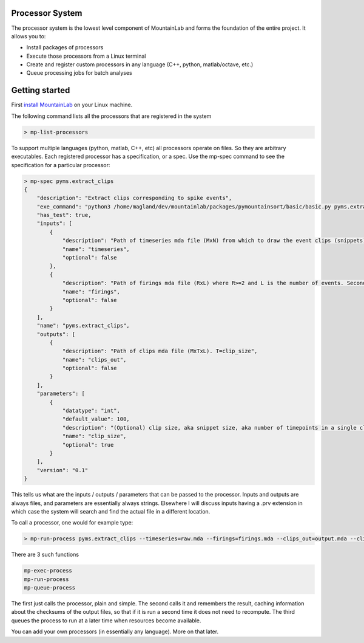 Processor System
================

The processor system is the lowest level component of MountainLab and forms the foundation of the entire project. It allows you to:

* Install packages of processors

* Execute those processors from a Linux terminal

* Create and register custom processors in any language (C++, python, matlab/octave, etc.)

* Queue processing jobs for batch analyses

Getting started
===============

First `install MountainLab <https://github.com/magland/mountainlab/blob/master/old/doc/installation.md>`_ on your Linux machine.

The following command lists all the processors that are registered in the system

.. code:: bash

	> mp-list-processors

To support multiple languages (python, matlab, C++, etc) all processors operate on files. So they are arbitrary executables. Each registered processor has a specification, or a spec. Use the mp-spec command to see the specification for a particular processor:


.. code :: bash

	> mp-spec pyms.extract_clips
	{
	    "description": "Extract clips corresponding to spike events",
	    "exe_command": "python3 /home/magland/dev/mountainlab/packages/pymountainsort/basic/basic.py pyms.extract_clips $(arguments)",
	    "has_test": true,
	    "inputs": [
	        {
	            "description": "Path of timeseries mda file (MxN) from which to draw the event clips (snippets)",
	            "name": "timeseries",
	            "optional": false
	        },
	        {
	            "description": "Path of firings mda file (RxL) where R>=2 and L is the number of events. Second row are timestamps.",
	            "name": "firings",
	            "optional": false
	        }
	    ],
	    "name": "pyms.extract_clips",
	    "outputs": [
	        {
	            "description": "Path of clips mda file (MxTxL). T=clip_size",
	            "name": "clips_out",
	            "optional": false
	        }
	    ],
	    "parameters": [
	        {
	            "datatype": "int",
	            "default_value": 100,
	            "description": "(Optional) clip size, aka snippet size, aka number of timepoints in a single clip",
	            "name": "clip_size",
	            "optional": true
	        }
	    ],
	    "version": "0.1"
	}


This tells us what are the inputs / outputs / parameters that can be passed to the processor. Inputs and outputs are always files, and parameters are essentially always strings. Elsewhere I will discuss inputs having a .prv extension in which case the system will search and find the actual file in a different location.

To call a processor, one would for example type:

.. code :: bash

	> mp-run-process pyms.extract_clips --timeseries=raw.mda --firings=firings.mda --clips_out=output.mda --clip_size=123


There are 3 such functions

.. code :: bash

	mp-exec-process
	mp-run-process
	mp-queue-process

The first just calls the processor, plain and simple. The second calls it and remembers the result, caching information about the checksums of the output files, so that if it is run a second time it does not need to recompute. The third queues the process to run at a later time when resources become available.

You can add your own processors (in essentially any language). More on that later.
